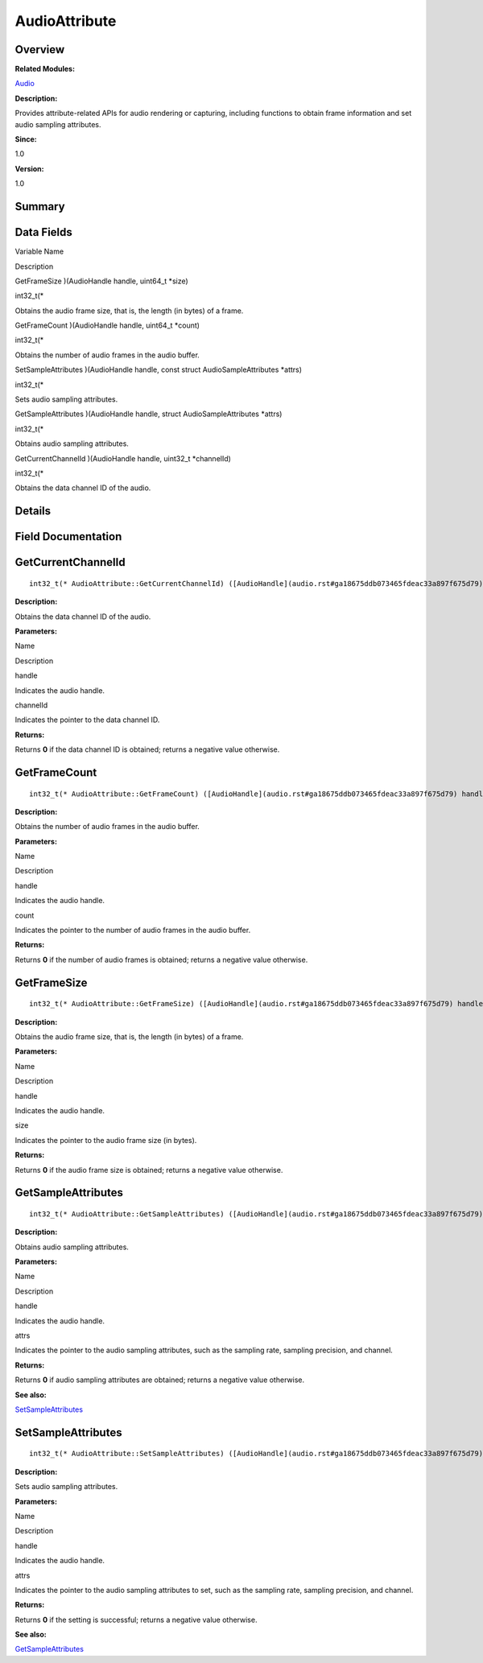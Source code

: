 AudioAttribute
==============

**Overview**\ 
--------------

**Related Modules:**

`Audio <audio.rst>`__

**Description:**

Provides attribute-related APIs for audio rendering or capturing,
including functions to obtain frame information and set audio sampling
attributes.

**Since:**

1.0

**Version:**

1.0

**Summary**\ 
-------------

Data Fields
-----------

.. raw:: html

   <table>

.. raw:: html

   <thead align="left">

.. raw:: html

   <tr id="row883343569093529">

.. raw:: html

   <th class="cellrowborder" valign="top" width="50%" id="mcps1.1.3.1.1">

.. raw:: html

   <p id="p707424976093529">

Variable Name

.. raw:: html

   </p>

.. raw:: html

   </th>

.. raw:: html

   <th class="cellrowborder" valign="top" width="50%" id="mcps1.1.3.1.2">

.. raw:: html

   <p id="p1755597900093529">

Description

.. raw:: html

   </p>

.. raw:: html

   </th>

.. raw:: html

   </tr>

.. raw:: html

   </thead>

.. raw:: html

   <tbody>

.. raw:: html

   <tr id="row73012321093529">

.. raw:: html

   <td class="cellrowborder" valign="top" width="50%" headers="mcps1.1.3.1.1 ">

.. raw:: html

   <p id="p1465201397093529">

GetFrameSize )(AudioHandle handle, uint64_t \*size)

.. raw:: html

   </p>

.. raw:: html

   </td>

.. raw:: html

   <td class="cellrowborder" valign="top" width="50%" headers="mcps1.1.3.1.2 ">

.. raw:: html

   <p id="p49165509093529">

int32_t(\*

.. raw:: html

   </p>

.. raw:: html

   <p id="p146074423093529">

Obtains the audio frame size, that is, the length (in bytes) of a frame.

.. raw:: html

   </p>

.. raw:: html

   </td>

.. raw:: html

   </tr>

.. raw:: html

   <tr id="row885372838093529">

.. raw:: html

   <td class="cellrowborder" valign="top" width="50%" headers="mcps1.1.3.1.1 ">

.. raw:: html

   <p id="p143100437093529">

GetFrameCount )(AudioHandle handle, uint64_t \*count)

.. raw:: html

   </p>

.. raw:: html

   </td>

.. raw:: html

   <td class="cellrowborder" valign="top" width="50%" headers="mcps1.1.3.1.2 ">

.. raw:: html

   <p id="p648035981093529">

int32_t(\*

.. raw:: html

   </p>

.. raw:: html

   <p id="p891047322093529">

Obtains the number of audio frames in the audio buffer.

.. raw:: html

   </p>

.. raw:: html

   </td>

.. raw:: html

   </tr>

.. raw:: html

   <tr id="row1039736740093529">

.. raw:: html

   <td class="cellrowborder" valign="top" width="50%" headers="mcps1.1.3.1.1 ">

.. raw:: html

   <p id="p584587342093529">

SetSampleAttributes )(AudioHandle handle, const struct
AudioSampleAttributes \*attrs)

.. raw:: html

   </p>

.. raw:: html

   </td>

.. raw:: html

   <td class="cellrowborder" valign="top" width="50%" headers="mcps1.1.3.1.2 ">

.. raw:: html

   <p id="p1557400752093529">

int32_t(\*

.. raw:: html

   </p>

.. raw:: html

   <p id="p1014270069093529">

Sets audio sampling attributes.

.. raw:: html

   </p>

.. raw:: html

   </td>

.. raw:: html

   </tr>

.. raw:: html

   <tr id="row1388192876093529">

.. raw:: html

   <td class="cellrowborder" valign="top" width="50%" headers="mcps1.1.3.1.1 ">

.. raw:: html

   <p id="p1741835708093529">

GetSampleAttributes )(AudioHandle handle, struct AudioSampleAttributes
\*attrs)

.. raw:: html

   </p>

.. raw:: html

   </td>

.. raw:: html

   <td class="cellrowborder" valign="top" width="50%" headers="mcps1.1.3.1.2 ">

.. raw:: html

   <p id="p454003813093529">

int32_t(\*

.. raw:: html

   </p>

.. raw:: html

   <p id="p795681825093529">

Obtains audio sampling attributes.

.. raw:: html

   </p>

.. raw:: html

   </td>

.. raw:: html

   </tr>

.. raw:: html

   <tr id="row1156501298093529">

.. raw:: html

   <td class="cellrowborder" valign="top" width="50%" headers="mcps1.1.3.1.1 ">

.. raw:: html

   <p id="p1763769235093529">

GetCurrentChannelId )(AudioHandle handle, uint32_t \*channelId)

.. raw:: html

   </p>

.. raw:: html

   </td>

.. raw:: html

   <td class="cellrowborder" valign="top" width="50%" headers="mcps1.1.3.1.2 ">

.. raw:: html

   <p id="p593741241093529">

int32_t(\*

.. raw:: html

   </p>

.. raw:: html

   <p id="p30361972093529">

Obtains the data channel ID of the audio.

.. raw:: html

   </p>

.. raw:: html

   </td>

.. raw:: html

   </tr>

.. raw:: html

   </tbody>

.. raw:: html

   </table>

**Details**\ 
-------------

**Field Documentation**\ 
-------------------------

GetCurrentChannelId
-------------------

::

   int32_t(* AudioAttribute::GetCurrentChannelId) ([AudioHandle](audio.rst#ga18675ddb073465fdeac33a897f675d79) handle, uint32_t *channelId)

**Description:**

Obtains the data channel ID of the audio.

**Parameters:**

.. raw:: html

   <table>

.. raw:: html

   <thead align="left">

.. raw:: html

   <tr id="row1483049894093529">

.. raw:: html

   <th class="cellrowborder" valign="top" width="50%" id="mcps1.1.3.1.1">

.. raw:: html

   <p id="p460347542093529">

Name

.. raw:: html

   </p>

.. raw:: html

   </th>

.. raw:: html

   <th class="cellrowborder" valign="top" width="50%" id="mcps1.1.3.1.2">

.. raw:: html

   <p id="p1368527856093529">

Description

.. raw:: html

   </p>

.. raw:: html

   </th>

.. raw:: html

   </tr>

.. raw:: html

   </thead>

.. raw:: html

   <tbody>

.. raw:: html

   <tr id="row1486548316093529">

.. raw:: html

   <td class="cellrowborder" valign="top" width="50%" headers="mcps1.1.3.1.1 ">

handle

.. raw:: html

   </td>

.. raw:: html

   <td class="cellrowborder" valign="top" width="50%" headers="mcps1.1.3.1.2 ">

Indicates the audio handle.

.. raw:: html

   </td>

.. raw:: html

   </tr>

.. raw:: html

   <tr id="row1181347016093529">

.. raw:: html

   <td class="cellrowborder" valign="top" width="50%" headers="mcps1.1.3.1.1 ">

channelId

.. raw:: html

   </td>

.. raw:: html

   <td class="cellrowborder" valign="top" width="50%" headers="mcps1.1.3.1.2 ">

Indicates the pointer to the data channel ID.

.. raw:: html

   </td>

.. raw:: html

   </tr>

.. raw:: html

   </tbody>

.. raw:: html

   </table>

**Returns:**

Returns **0** if the data channel ID is obtained; returns a negative
value otherwise.

GetFrameCount
-------------

::

   int32_t(* AudioAttribute::GetFrameCount) ([AudioHandle](audio.rst#ga18675ddb073465fdeac33a897f675d79) handle, uint64_t *count)

**Description:**

Obtains the number of audio frames in the audio buffer.

**Parameters:**

.. raw:: html

   <table>

.. raw:: html

   <thead align="left">

.. raw:: html

   <tr id="row1230897658093529">

.. raw:: html

   <th class="cellrowborder" valign="top" width="50%" id="mcps1.1.3.1.1">

.. raw:: html

   <p id="p1130963557093529">

Name

.. raw:: html

   </p>

.. raw:: html

   </th>

.. raw:: html

   <th class="cellrowborder" valign="top" width="50%" id="mcps1.1.3.1.2">

.. raw:: html

   <p id="p2029274030093529">

Description

.. raw:: html

   </p>

.. raw:: html

   </th>

.. raw:: html

   </tr>

.. raw:: html

   </thead>

.. raw:: html

   <tbody>

.. raw:: html

   <tr id="row268093107093529">

.. raw:: html

   <td class="cellrowborder" valign="top" width="50%" headers="mcps1.1.3.1.1 ">

handle

.. raw:: html

   </td>

.. raw:: html

   <td class="cellrowborder" valign="top" width="50%" headers="mcps1.1.3.1.2 ">

Indicates the audio handle.

.. raw:: html

   </td>

.. raw:: html

   </tr>

.. raw:: html

   <tr id="row1411687481093529">

.. raw:: html

   <td class="cellrowborder" valign="top" width="50%" headers="mcps1.1.3.1.1 ">

count

.. raw:: html

   </td>

.. raw:: html

   <td class="cellrowborder" valign="top" width="50%" headers="mcps1.1.3.1.2 ">

Indicates the pointer to the number of audio frames in the audio buffer.

.. raw:: html

   </td>

.. raw:: html

   </tr>

.. raw:: html

   </tbody>

.. raw:: html

   </table>

**Returns:**

Returns **0** if the number of audio frames is obtained; returns a
negative value otherwise.

GetFrameSize
------------

::

   int32_t(* AudioAttribute::GetFrameSize) ([AudioHandle](audio.rst#ga18675ddb073465fdeac33a897f675d79) handle, uint64_t *size)

**Description:**

Obtains the audio frame size, that is, the length (in bytes) of a frame.

**Parameters:**

.. raw:: html

   <table>

.. raw:: html

   <thead align="left">

.. raw:: html

   <tr id="row1326402869093529">

.. raw:: html

   <th class="cellrowborder" valign="top" width="50%" id="mcps1.1.3.1.1">

.. raw:: html

   <p id="p71958469093529">

Name

.. raw:: html

   </p>

.. raw:: html

   </th>

.. raw:: html

   <th class="cellrowborder" valign="top" width="50%" id="mcps1.1.3.1.2">

.. raw:: html

   <p id="p174397629093529">

Description

.. raw:: html

   </p>

.. raw:: html

   </th>

.. raw:: html

   </tr>

.. raw:: html

   </thead>

.. raw:: html

   <tbody>

.. raw:: html

   <tr id="row1751880161093529">

.. raw:: html

   <td class="cellrowborder" valign="top" width="50%" headers="mcps1.1.3.1.1 ">

handle

.. raw:: html

   </td>

.. raw:: html

   <td class="cellrowborder" valign="top" width="50%" headers="mcps1.1.3.1.2 ">

Indicates the audio handle.

.. raw:: html

   </td>

.. raw:: html

   </tr>

.. raw:: html

   <tr id="row453850506093529">

.. raw:: html

   <td class="cellrowborder" valign="top" width="50%" headers="mcps1.1.3.1.1 ">

size

.. raw:: html

   </td>

.. raw:: html

   <td class="cellrowborder" valign="top" width="50%" headers="mcps1.1.3.1.2 ">

Indicates the pointer to the audio frame size (in bytes).

.. raw:: html

   </td>

.. raw:: html

   </tr>

.. raw:: html

   </tbody>

.. raw:: html

   </table>

**Returns:**

Returns **0** if the audio frame size is obtained; returns a negative
value otherwise.

GetSampleAttributes
-------------------

::

   int32_t(* AudioAttribute::GetSampleAttributes) ([AudioHandle](audio.rst#ga18675ddb073465fdeac33a897f675d79) handle, struct [AudioSampleAttributes](audiosampleattributes.rst) *attrs)

**Description:**

Obtains audio sampling attributes.

**Parameters:**

.. raw:: html

   <table>

.. raw:: html

   <thead align="left">

.. raw:: html

   <tr id="row597786836093529">

.. raw:: html

   <th class="cellrowborder" valign="top" width="50%" id="mcps1.1.3.1.1">

.. raw:: html

   <p id="p1362800200093529">

Name

.. raw:: html

   </p>

.. raw:: html

   </th>

.. raw:: html

   <th class="cellrowborder" valign="top" width="50%" id="mcps1.1.3.1.2">

.. raw:: html

   <p id="p891542615093529">

Description

.. raw:: html

   </p>

.. raw:: html

   </th>

.. raw:: html

   </tr>

.. raw:: html

   </thead>

.. raw:: html

   <tbody>

.. raw:: html

   <tr id="row1516734735093529">

.. raw:: html

   <td class="cellrowborder" valign="top" width="50%" headers="mcps1.1.3.1.1 ">

handle

.. raw:: html

   </td>

.. raw:: html

   <td class="cellrowborder" valign="top" width="50%" headers="mcps1.1.3.1.2 ">

Indicates the audio handle.

.. raw:: html

   </td>

.. raw:: html

   </tr>

.. raw:: html

   <tr id="row43380260093529">

.. raw:: html

   <td class="cellrowborder" valign="top" width="50%" headers="mcps1.1.3.1.1 ">

attrs

.. raw:: html

   </td>

.. raw:: html

   <td class="cellrowborder" valign="top" width="50%" headers="mcps1.1.3.1.2 ">

Indicates the pointer to the audio sampling attributes, such as the
sampling rate, sampling precision, and channel.

.. raw:: html

   </td>

.. raw:: html

   </tr>

.. raw:: html

   </tbody>

.. raw:: html

   </table>

**Returns:**

Returns **0** if audio sampling attributes are obtained; returns a
negative value otherwise.

**See also:**

`SetSampleAttributes <audioattribute.rst#a502fe4e4b97cd253244debcc67d45c4d>`__

SetSampleAttributes
-------------------

::

   int32_t(* AudioAttribute::SetSampleAttributes) ([AudioHandle](audio.rst#ga18675ddb073465fdeac33a897f675d79) handle, const struct [AudioSampleAttributes](audiosampleattributes.rst) *attrs)

**Description:**

Sets audio sampling attributes.

**Parameters:**

.. raw:: html

   <table>

.. raw:: html

   <thead align="left">

.. raw:: html

   <tr id="row987449368093529">

.. raw:: html

   <th class="cellrowborder" valign="top" width="50%" id="mcps1.1.3.1.1">

.. raw:: html

   <p id="p1300741637093529">

Name

.. raw:: html

   </p>

.. raw:: html

   </th>

.. raw:: html

   <th class="cellrowborder" valign="top" width="50%" id="mcps1.1.3.1.2">

.. raw:: html

   <p id="p894873182093529">

Description

.. raw:: html

   </p>

.. raw:: html

   </th>

.. raw:: html

   </tr>

.. raw:: html

   </thead>

.. raw:: html

   <tbody>

.. raw:: html

   <tr id="row2110365661093529">

.. raw:: html

   <td class="cellrowborder" valign="top" width="50%" headers="mcps1.1.3.1.1 ">

handle

.. raw:: html

   </td>

.. raw:: html

   <td class="cellrowborder" valign="top" width="50%" headers="mcps1.1.3.1.2 ">

Indicates the audio handle.

.. raw:: html

   </td>

.. raw:: html

   </tr>

.. raw:: html

   <tr id="row1784143841093529">

.. raw:: html

   <td class="cellrowborder" valign="top" width="50%" headers="mcps1.1.3.1.1 ">

attrs

.. raw:: html

   </td>

.. raw:: html

   <td class="cellrowborder" valign="top" width="50%" headers="mcps1.1.3.1.2 ">

Indicates the pointer to the audio sampling attributes to set, such as
the sampling rate, sampling precision, and channel.

.. raw:: html

   </td>

.. raw:: html

   </tr>

.. raw:: html

   </tbody>

.. raw:: html

   </table>

**Returns:**

Returns **0** if the setting is successful; returns a negative value
otherwise.

**See also:**

`GetSampleAttributes <audioattribute.rst#a2f92d8704ef677a07d664c33342e4318>`__
